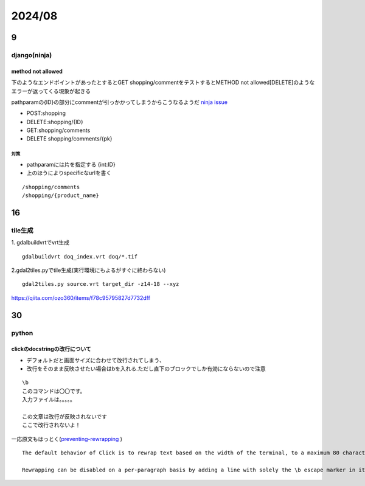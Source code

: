==============================
2024/08
==============================

------------------
9
------------------

django(ninja)
===================
method not allowed
---------------------------------
下のようなエンドポイントがあったとするとGET shopping/commentをテストするとMETHOD not allowed[DELETE]のようなエラーが返ってくる現象が起きる

pathparamの{ID}の部分にcommentが引っかかってしまうからこうなるようだ `ninja issue <https://github.com/vitalik/django-ninja/issues/203>`__

* POST:shopping
* DELETE:shopping/{ID}
* GET:shopping/comments
* DELETE shopping/comments/{pk}



対策
____________________
* pathparamには片を指定する {int:ID}
* 上のほうによりspecificなurlを書く

::
    
    /shopping/comments
    /shopping/{product_name}

------------------
16
------------------
tile生成
===================================
1. gdalbuildvrtでvrt生成
::

    gdalbuildvrt doq_index.vrt doq/*.tif

2.gdal2tiles.pyでtile生成(実行環境にもよるがすぐに終わらない)
::
    gdal2tiles.py source.vrt target_dir -z14-18 --xyz


https://qiita.com/ozo360/items/f78c95795827d7732dff


---------------
30
---------------
python
====================
clickのdocstringの改行について
------------------------------------
* デフォルトだと画面サイズに合わせて改行されてしまう、
* 改行をそのまま反映させたい場合は\bを入れる.ただし直下のブロックでしか有効にならないので注意

::

    \b
    このコマンドは〇〇です。
    入力ファイルは。。。。。

    この文章は改行が反映されないです
    ここで改行されないよ！


一応原文もはっとく(`preventing-rewrapping <https://click.palletsprojects.com/en/8.1.x/documentation/#preventing-rewrapping>`__ )

::


    The default behavior of Click is to rewrap text based on the width of the terminal, to a maximum 80 characters. In some circumstances, this can become a problem. The main issue is when showing code examples, where newlines are significant.

    Rewrapping can be disabled on a per-paragraph basis by adding a line with solely the \b escape marker in it. This line will be removed from the help text and rewrapping will be disabled.